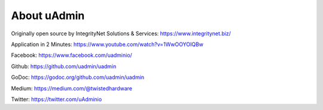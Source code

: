 About uAdmin
============
Originally open source by IntegrityNet Solutions & Services: https://www.integritynet.biz/

Application in 2 Minutes: https://www.youtube.com/watch?v=1WwOOYOIQBw

Facebook: https://www.facebook.com/uadminio/

Github: https://github.com/uadmin/uadmin

GoDoc: https://godoc.org/github.com/uadmin/uadmin

Medium: https://medium.com/@twistedhardware

Twitter: https://twitter.com/uAdminio

